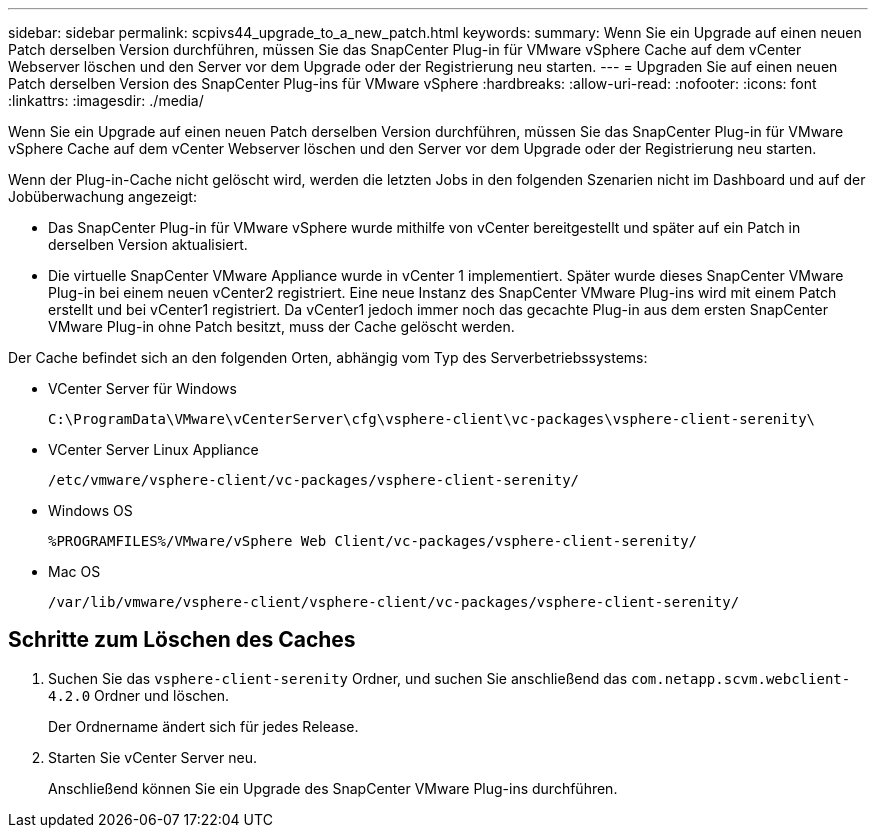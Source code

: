 ---
sidebar: sidebar 
permalink: scpivs44_upgrade_to_a_new_patch.html 
keywords:  
summary: Wenn Sie ein Upgrade auf einen neuen Patch derselben Version durchführen, müssen Sie das SnapCenter Plug-in für VMware vSphere Cache auf dem vCenter Webserver löschen und den Server vor dem Upgrade oder der Registrierung neu starten. 
---
= Upgraden Sie auf einen neuen Patch derselben Version des SnapCenter Plug-ins für VMware vSphere
:hardbreaks:
:allow-uri-read: 
:nofooter: 
:icons: font
:linkattrs: 
:imagesdir: ./media/


[role="lead"]
Wenn Sie ein Upgrade auf einen neuen Patch derselben Version durchführen, müssen Sie das SnapCenter Plug-in für VMware vSphere Cache auf dem vCenter Webserver löschen und den Server vor dem Upgrade oder der Registrierung neu starten.

Wenn der Plug-in-Cache nicht gelöscht wird, werden die letzten Jobs in den folgenden Szenarien nicht im Dashboard und auf der Jobüberwachung angezeigt:

* Das SnapCenter Plug-in für VMware vSphere wurde mithilfe von vCenter bereitgestellt und später auf ein Patch in derselben Version aktualisiert.
* Die virtuelle SnapCenter VMware Appliance wurde in vCenter 1 implementiert. Später wurde dieses SnapCenter VMware Plug-in bei einem neuen vCenter2 registriert. Eine neue Instanz des SnapCenter VMware Plug-ins wird mit einem Patch erstellt und bei vCenter1 registriert. Da vCenter1 jedoch immer noch das gecachte Plug-in aus dem ersten SnapCenter VMware Plug-in ohne Patch besitzt, muss der Cache gelöscht werden.


Der Cache befindet sich an den folgenden Orten, abhängig vom Typ des Serverbetriebssystems:

* VCenter Server für Windows
+
`C:\ProgramData\VMware\vCenterServer\cfg\vsphere-client\vc-packages\vsphere-client-serenity\`

* VCenter Server Linux Appliance
+
`/etc/vmware/vsphere-client/vc-packages/vsphere-client-serenity/`

* Windows OS
+
`%PROGRAMFILES%/VMware/vSphere Web Client/vc-packages/vsphere-client-serenity/`

* Mac OS
+
`/var/lib/vmware/vsphere-client/vsphere-client/vc-packages/vsphere-client-serenity/`





== Schritte zum Löschen des Caches

. Suchen Sie das `vsphere-client-serenity` Ordner, und suchen Sie anschließend das `com.netapp.scvm.webclient-4.2.0` Ordner und löschen.
+
Der Ordnername ändert sich für jedes Release.

. Starten Sie vCenter Server neu.
+
Anschließend können Sie ein Upgrade des SnapCenter VMware Plug-ins durchführen.


